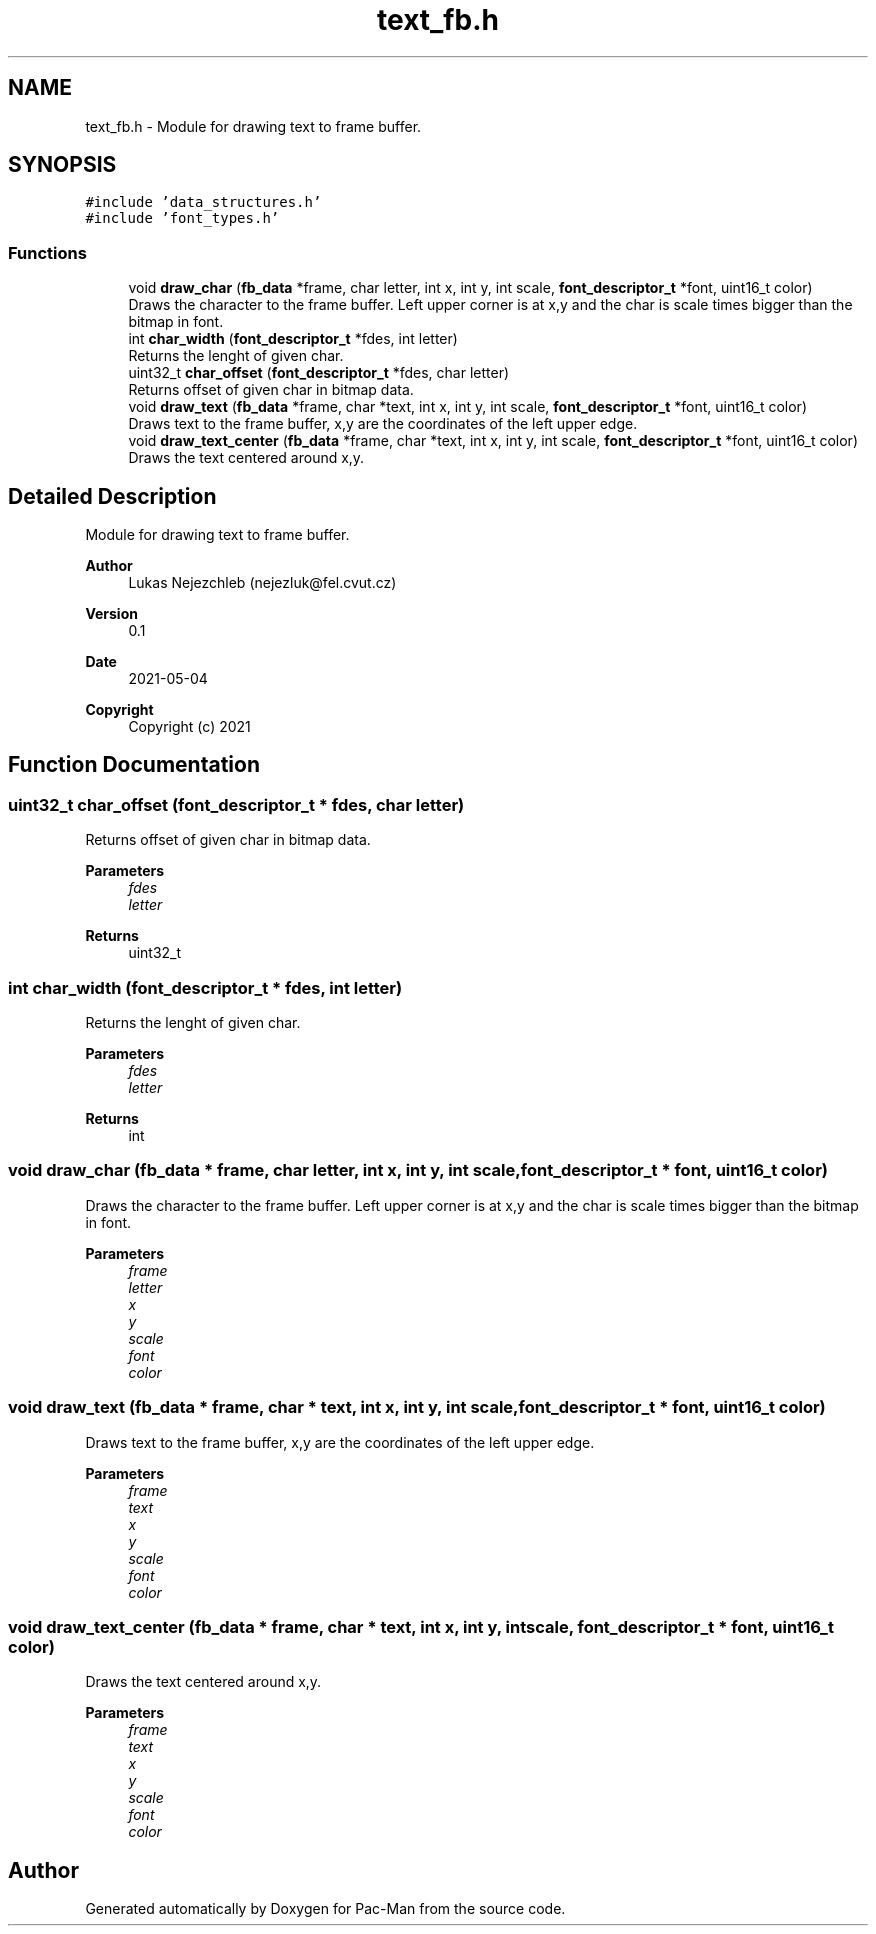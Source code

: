 .TH "text_fb.h" 3 "Wed May 5 2021" "Version 1.0.0" "Pac-Man" \" -*- nroff -*-
.ad l
.nh
.SH NAME
text_fb.h \- Module for drawing text to frame buffer\&.  

.SH SYNOPSIS
.br
.PP
\fC#include 'data_structures\&.h'\fP
.br
\fC#include 'font_types\&.h'\fP
.br

.SS "Functions"

.in +1c
.ti -1c
.RI "void \fBdraw_char\fP (\fBfb_data\fP *frame, char letter, int x, int y, int scale, \fBfont_descriptor_t\fP *font, uint16_t color)"
.br
.RI "Draws the character to the frame buffer\&. Left upper corner is at x,y and the char is scale times bigger than the bitmap in font\&. "
.ti -1c
.RI "int \fBchar_width\fP (\fBfont_descriptor_t\fP *fdes, int letter)"
.br
.RI "Returns the lenght of given char\&. "
.ti -1c
.RI "uint32_t \fBchar_offset\fP (\fBfont_descriptor_t\fP *fdes, char letter)"
.br
.RI "Returns offset of given char in bitmap data\&. "
.ti -1c
.RI "void \fBdraw_text\fP (\fBfb_data\fP *frame, char *text, int x, int y, int scale, \fBfont_descriptor_t\fP *font, uint16_t color)"
.br
.RI "Draws text to the frame buffer, x,y are the coordinates of the left upper edge\&. "
.ti -1c
.RI "void \fBdraw_text_center\fP (\fBfb_data\fP *frame, char *text, int x, int y, int scale, \fBfont_descriptor_t\fP *font, uint16_t color)"
.br
.RI "Draws the text centered around x,y\&. "
.in -1c
.SH "Detailed Description"
.PP 
Module for drawing text to frame buffer\&. 


.PP
\fBAuthor\fP
.RS 4
Lukas Nejezchleb (nejezluk@fel.cvut.cz) 
.RE
.PP
\fBVersion\fP
.RS 4
0\&.1 
.RE
.PP
\fBDate\fP
.RS 4
2021-05-04
.RE
.PP
\fBCopyright\fP
.RS 4
Copyright (c) 2021 
.RE
.PP

.SH "Function Documentation"
.PP 
.SS "uint32_t char_offset (\fBfont_descriptor_t\fP * fdes, char letter)"

.PP
Returns offset of given char in bitmap data\&. 
.PP
\fBParameters\fP
.RS 4
\fIfdes\fP 
.br
\fIletter\fP 
.RE
.PP
\fBReturns\fP
.RS 4
uint32_t 
.RE
.PP

.SS "int char_width (\fBfont_descriptor_t\fP * fdes, int letter)"

.PP
Returns the lenght of given char\&. 
.PP
\fBParameters\fP
.RS 4
\fIfdes\fP 
.br
\fIletter\fP 
.RE
.PP
\fBReturns\fP
.RS 4
int 
.RE
.PP

.SS "void draw_char (\fBfb_data\fP * frame, char letter, int x, int y, int scale, \fBfont_descriptor_t\fP * font, uint16_t color)"

.PP
Draws the character to the frame buffer\&. Left upper corner is at x,y and the char is scale times bigger than the bitmap in font\&. 
.PP
\fBParameters\fP
.RS 4
\fIframe\fP 
.br
\fIletter\fP 
.br
\fIx\fP 
.br
\fIy\fP 
.br
\fIscale\fP 
.br
\fIfont\fP 
.br
\fIcolor\fP 
.RE
.PP

.SS "void draw_text (\fBfb_data\fP * frame, char * text, int x, int y, int scale, \fBfont_descriptor_t\fP * font, uint16_t color)"

.PP
Draws text to the frame buffer, x,y are the coordinates of the left upper edge\&. 
.PP
\fBParameters\fP
.RS 4
\fIframe\fP 
.br
\fItext\fP 
.br
\fIx\fP 
.br
\fIy\fP 
.br
\fIscale\fP 
.br
\fIfont\fP 
.br
\fIcolor\fP 
.RE
.PP

.SS "void draw_text_center (\fBfb_data\fP * frame, char * text, int x, int y, int scale, \fBfont_descriptor_t\fP * font, uint16_t color)"

.PP
Draws the text centered around x,y\&. 
.PP
\fBParameters\fP
.RS 4
\fIframe\fP 
.br
\fItext\fP 
.br
\fIx\fP 
.br
\fIy\fP 
.br
\fIscale\fP 
.br
\fIfont\fP 
.br
\fIcolor\fP 
.RE
.PP

.SH "Author"
.PP 
Generated automatically by Doxygen for Pac-Man from the source code\&.
